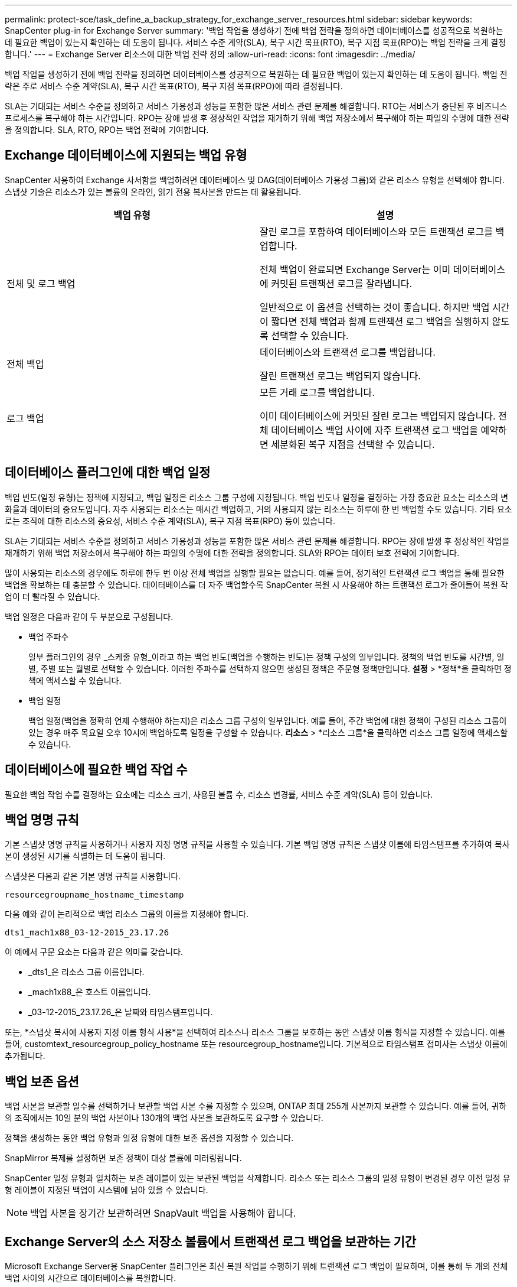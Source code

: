 ---
permalink: protect-sce/task_define_a_backup_strategy_for_exchange_server_resources.html 
sidebar: sidebar 
keywords: SnapCenter plug-in for Exchange Server 
summary: '백업 작업을 생성하기 전에 백업 전략을 정의하면 데이터베이스를 성공적으로 복원하는 데 필요한 백업이 있는지 확인하는 데 도움이 됩니다.  서비스 수준 계약(SLA), 복구 시간 목표(RTO), 복구 지점 목표(RPO)는 백업 전략을 크게 결정합니다.' 
---
= Exchange Server 리소스에 대한 백업 전략 정의
:allow-uri-read: 
:icons: font
:imagesdir: ../media/


[role="lead"]
백업 작업을 생성하기 전에 백업 전략을 정의하면 데이터베이스를 성공적으로 복원하는 데 필요한 백업이 있는지 확인하는 데 도움이 됩니다.  백업 전략은 주로 서비스 수준 계약(SLA), 복구 시간 목표(RTO), 복구 지점 목표(RPO)에 따라 결정됩니다.

SLA는 기대되는 서비스 수준을 정의하고 서비스 가용성과 성능을 포함한 많은 서비스 관련 문제를 해결합니다.  RTO는 서비스가 중단된 후 비즈니스 프로세스를 복구해야 하는 시간입니다.  RPO는 장애 발생 후 정상적인 작업을 재개하기 위해 백업 저장소에서 복구해야 하는 파일의 수명에 대한 전략을 정의합니다.  SLA, RTO, RPO는 백업 전략에 기여합니다.



== Exchange 데이터베이스에 지원되는 백업 유형

SnapCenter 사용하여 Exchange 사서함을 백업하려면 데이터베이스 및 DAG(데이터베이스 가용성 그룹)와 같은 리소스 유형을 선택해야 합니다.  스냅샷 기술은 리소스가 있는 볼륨의 온라인, 읽기 전용 복사본을 만드는 데 활용됩니다.

|===
| 백업 유형 | 설명 


 a| 
전체 및 로그 백업
 a| 
잘린 로그를 포함하여 데이터베이스와 모든 트랜잭션 로그를 백업합니다.

전체 백업이 완료되면 Exchange Server는 이미 데이터베이스에 커밋된 트랜잭션 로그를 잘라냅니다.

일반적으로 이 옵션을 선택하는 것이 좋습니다.  하지만 백업 시간이 짧다면 전체 백업과 함께 트랜잭션 로그 백업을 실행하지 않도록 선택할 수 있습니다.



 a| 
전체 백업
 a| 
데이터베이스와 트랜잭션 로그를 백업합니다.

잘린 트랜잭션 로그는 백업되지 않습니다.



 a| 
로그 백업
 a| 
모든 거래 로그를 백업합니다.

이미 데이터베이스에 커밋된 잘린 로그는 백업되지 않습니다.  전체 데이터베이스 백업 사이에 자주 트랜잭션 로그 백업을 예약하면 세분화된 복구 지점을 선택할 수 있습니다.

|===


== 데이터베이스 플러그인에 대한 백업 일정

백업 빈도(일정 유형)는 정책에 지정되고, 백업 일정은 리소스 그룹 구성에 지정됩니다.  백업 빈도나 일정을 결정하는 가장 중요한 요소는 리소스의 변화율과 데이터의 중요도입니다.  자주 사용되는 리소스는 매시간 백업하고, 거의 사용되지 않는 리소스는 하루에 한 번 백업할 수도 있습니다.  기타 요소로는 조직에 대한 리소스의 중요성, 서비스 수준 계약(SLA), 복구 지점 목표(RPO) 등이 있습니다.

SLA는 기대되는 서비스 수준을 정의하고 서비스 가용성과 성능을 포함한 많은 서비스 관련 문제를 해결합니다.  RPO는 장애 발생 후 정상적인 작업을 재개하기 위해 백업 저장소에서 복구해야 하는 파일의 수명에 대한 전략을 정의합니다.  SLA와 RPO는 데이터 보호 전략에 기여합니다.

많이 사용되는 리소스의 경우에도 하루에 한두 번 이상 전체 백업을 실행할 필요는 없습니다.  예를 들어, 정기적인 트랜잭션 로그 백업을 통해 필요한 백업을 확보하는 데 충분할 수 있습니다.  데이터베이스를 더 자주 백업할수록 SnapCenter 복원 시 사용해야 하는 트랜잭션 로그가 줄어들어 복원 작업이 더 빨라질 수 있습니다.

백업 일정은 다음과 같이 두 부분으로 구성됩니다.

* 백업 주파수
+
일부 플러그인의 경우 _스케줄 유형_이라고 하는 백업 빈도(백업을 수행하는 빈도)는 정책 구성의 일부입니다.  정책의 백업 빈도를 시간별, 일별, 주별 또는 월별로 선택할 수 있습니다.  이러한 주파수를 선택하지 않으면 생성된 정책은 주문형 정책만입니다.  *설정* > *정책*을 클릭하면 정책에 액세스할 수 있습니다.

* 백업 일정
+
백업 일정(백업을 정확히 언제 수행해야 하는지)은 리소스 그룹 구성의 일부입니다.  예를 들어, 주간 백업에 대한 정책이 구성된 리소스 그룹이 있는 경우 매주 목요일 오후 10시에 백업하도록 일정을 구성할 수 있습니다.  *리소스* > *리소스 그룹*을 클릭하면 리소스 그룹 일정에 액세스할 수 있습니다.





== 데이터베이스에 필요한 백업 작업 수

필요한 백업 작업 수를 결정하는 요소에는 리소스 크기, 사용된 볼륨 수, 리소스 변경률, 서비스 수준 계약(SLA) 등이 있습니다.



== 백업 명명 규칙

기본 스냅샷 명명 규칙을 사용하거나 사용자 지정 명명 규칙을 사용할 수 있습니다.  기본 백업 명명 규칙은 스냅샷 이름에 타임스탬프를 추가하여 복사본이 생성된 시기를 식별하는 데 도움이 됩니다.

스냅샷은 다음과 같은 기본 명명 규칙을 사용합니다.

`resourcegroupname_hostname_timestamp`

다음 예와 같이 논리적으로 백업 리소스 그룹의 이름을 지정해야 합니다.

[listing]
----
dts1_mach1x88_03-12-2015_23.17.26
----
이 예에서 구문 요소는 다음과 같은 의미를 갖습니다.

* _dts1_은 리소스 그룹 이름입니다.
* _mach1x88_은 호스트 이름입니다.
* _03-12-2015_23.17.26_은 날짜와 타임스탬프입니다.


또는, *스냅샷 복사에 사용자 지정 이름 형식 사용*을 선택하여 리소스나 리소스 그룹을 보호하는 동안 스냅샷 이름 형식을 지정할 수 있습니다.  예를 들어, customtext_resourcegroup_policy_hostname 또는 resourcegroup_hostname입니다.  기본적으로 타임스탬프 접미사는 스냅샷 이름에 추가됩니다.



== 백업 보존 옵션

백업 사본을 보관할 일수를 선택하거나 보관할 백업 사본 수를 지정할 수 있으며, ONTAP 최대 255개 사본까지 보관할 수 있습니다.  예를 들어, 귀하의 조직에서는 10일 분의 백업 사본이나 130개의 백업 사본을 보관하도록 요구할 수 있습니다.

정책을 생성하는 동안 백업 유형과 일정 유형에 대한 보존 옵션을 지정할 수 있습니다.

SnapMirror 복제를 설정하면 보존 정책이 대상 볼륨에 미러링됩니다.

SnapCenter 일정 유형과 일치하는 보존 레이블이 있는 보관된 백업을 삭제합니다.  리소스 또는 리소스 그룹의 일정 유형이 변경된 경우 이전 일정 유형 레이블이 지정된 백업이 시스템에 남아 있을 수 있습니다.


NOTE: 백업 사본을 장기간 보관하려면 SnapVault 백업을 사용해야 합니다.



== Exchange Server의 소스 저장소 볼륨에서 트랜잭션 로그 백업을 보관하는 기간

Microsoft Exchange Server용 SnapCenter 플러그인은 최신 복원 작업을 수행하기 위해 트랜잭션 로그 백업이 필요하며, 이를 통해 두 개의 전체 백업 사이의 시간으로 데이터베이스를 복원합니다.

예를 들어, Plug-in for Exchange가 오전 8시에 전체 백업과 트랜잭션 로그 백업을 수행하고 오후 5시에 또 다른 전체 백업과 트랜잭션 로그 백업을 수행한 경우 최신 트랜잭션 로그 백업을 사용하여 오전 8시와 오후 5시 사이의 어느 시간으로든 데이터베이스를 복원할 수 있습니다. 트랜잭션 로그를 사용할 수 없는 경우 Plug-in for Exchange는 특정 시점 복원 작업만 수행할 수 있으며, 이 경우 Plug-in for Exchange가 전체 백업을 완료한 시점으로 데이터베이스를 복원합니다.

일반적으로 최신 복구 작업은 하루나 이틀 정도만 필요합니다.  기본적으로 SnapCenter 최소 2일간 보관합니다.
